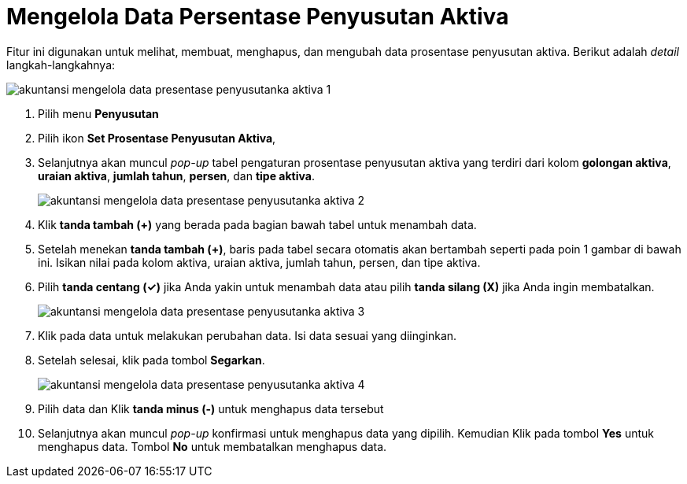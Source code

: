 = Mengelola Data Persentase Penyusutan Aktiva

Fitur ini digunakan untuk melihat, membuat, menghapus, dan mengubah data prosentase penyusutan aktiva. Berikut adalah _detail_ langkah-langkahnya:

image::../images-akuntansi/akuntansi-mengelola-data-presentase-penyusutanka-aktiva-1.png[align="center"]

1. Pilih menu *Penyusutan*

2. Pilih ikon *Set Prosentase Penyusutan Aktiva*, 

3. Selanjutnya akan muncul _pop-up_ tabel pengaturan prosentase penyusutan aktiva yang terdiri dari kolom *golongan aktiva*, *uraian aktiva*, *jumlah tahun*, *persen*, dan *tipe aktiva*. 

+
image::../images-akuntansi/akuntansi-mengelola-data-presentase-penyusutanka-aktiva-2.png[align="center"]

4. Klik *tanda tambah (+)* yang berada pada bagian bawah tabel untuk menambah data.

5. Setelah menekan *tanda tambah (+)*, baris pada tabel secara otomatis akan bertambah seperti pada poin 1 gambar di bawah ini. Isikan nilai pada kolom aktiva, uraian aktiva, jumlah tahun, persen, dan tipe aktiva. 

6. Pilih *tanda centang (✓)* jika Anda yakin untuk menambah data atau pilih *tanda silang (X)* jika Anda ingin membatalkan.

+
image::../images-akuntansi/akuntansi-mengelola-data-presentase-penyusutanka-aktiva-3.png[align="center"]

7. Klik pada data untuk melakukan perubahan data. Isi data sesuai yang diinginkan.

8. Setelah selesai, klik pada tombol *Segarkan*.

+
image::../images-akuntansi/akuntansi-mengelola-data-presentase-penyusutanka-aktiva-4.png[align="center"]

9. Pilih data dan Klik *tanda minus (-)* untuk menghapus data tersebut

10. Selanjutnya akan muncul _pop-up_ konfirmasi untuk menghapus data yang dipilih. Kemudian Klik pada tombol *Yes* untuk menghapus data. Tombol *No* untuk membatalkan menghapus data.